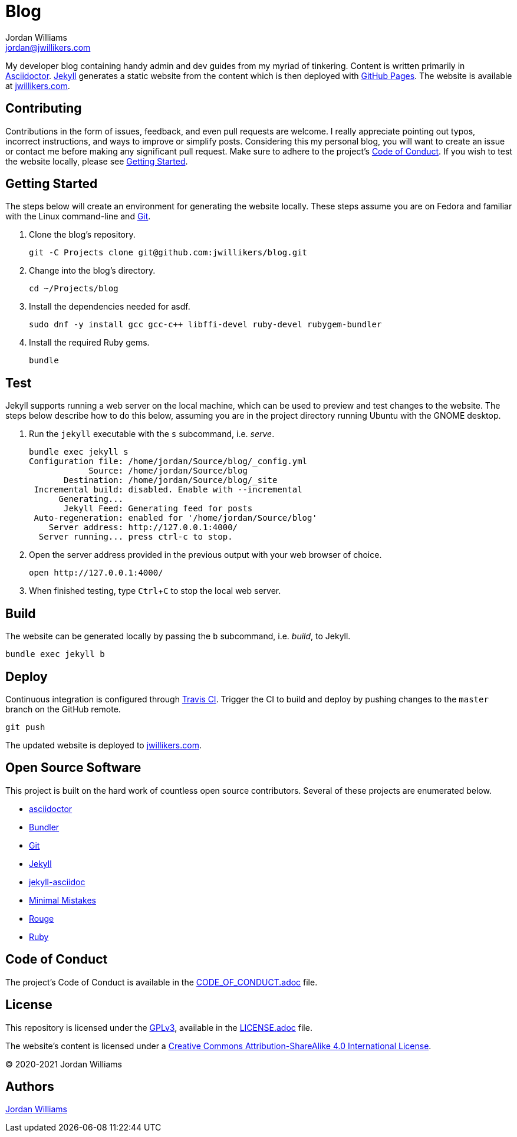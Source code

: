 = Blog
Jordan Williams <jordan@jwillikers.com>
:experimental:
:icons: font
ifdef::env-github[]
:tip-caption: :bulb:
:note-caption: :information_source:
:important-caption: :heavy_exclamation_mark:
:caution-caption: :fire:
:warning-caption: :warning:
endif::[]

My developer blog containing handy admin and dev guides from my myriad of tinkering.
Content is written primarily in https://asciidoctor.org/[Asciidoctor].
https://jekyllrb.com/[Jekyll] generates a static website from the content which is then deployed with https://pages.github.com/[GitHub Pages].
The website is available at https://jwillikers.com[jwillikers.com].

== Contributing

Contributions in the form of issues, feedback, and even pull requests are welcome.
I really appreciate pointing out typos, incorrect instructions, and ways to improve or simplify posts.
Considering this my personal blog, you will want to create an issue or contact me before making any significant pull request.
Make sure to adhere to the project's link:CODE_OF_CONDUCT.adoc[Code of Conduct].
If you wish to test the website locally, please see <<Getting Started>>.

== Getting Started

The steps below will create an environment for generating the website locally.
These steps assume you are on Fedora and familiar with the Linux command-line and https://git-scm.com/[Git].

. Clone the blog's repository.
+
[source,sh]
----
git -C Projects clone git@github.com:jwillikers/blog.git
----

. Change into the blog's directory.
+
[source,sh]
----
cd ~/Projects/blog
----

. Install the dependencies needed for asdf.
+
[source,sh]
----
sudo dnf -y install gcc gcc-c++ libffi-devel ruby-devel rubygem-bundler
----

. Install the required Ruby gems.
+
[source,sh]
----
bundle
----

== Test

Jekyll supports running a web server on the local machine, which can be used to preview and test changes to the website.
The steps below describe how to do this below, assuming you are in the project directory running Ubuntu with the GNOME desktop.

. Run the `jekyll` executable with the `s` subcommand, i.e. _serve_.
+
[source,sh]
----
bundle exec jekyll s
Configuration file: /home/jordan/Source/blog/_config.yml
            Source: /home/jordan/Source/blog
       Destination: /home/jordan/Source/blog/_site
 Incremental build: disabled. Enable with --incremental
      Generating...
       Jekyll Feed: Generating feed for posts
 Auto-regeneration: enabled for '/home/jordan/Source/blog'
    Server address: http://127.0.0.1:4000/
  Server running... press ctrl-c to stop.
----

. Open the server address provided in the previous output with your web browser of choice.
+
[source,sh]
----
open http://127.0.0.1:4000/
----

. When finished testing, type kbd:[Ctrl+C] to stop the local web server.

== Build

The website can be generated locally by passing the `b` subcommand, i.e. _build_, to Jekyll.

[source,sh]
----
bundle exec jekyll b
----

== Deploy

Continuous integration is configured through https://travis-ci.org/[Travis CI].
Trigger the CI to build and deploy by pushing changes to the `master` branch on the GitHub remote.

[source,sh]
----
git push
----

The updated website is deployed to https://jwillikers.com[jwillikers.com].

== Open Source Software

This project is built on the hard work of countless open source contributors.
Several of these projects are enumerated below.

* https://asciidoctor.org/[asciidoctor]
* https://bundler.io/[Bundler]
* https://git-scm.com/[Git]
* https://jekyllrb.com/[Jekyll]
* https://github.com/asciidoctor/jekyll-asciidoc[jekyll-asciidoc]
* https://mmistakes.github.io/minimal-mistakes/[Minimal Mistakes]
* https://rouge.jneen.net/[Rouge]
* https://www.ruby-lang.org/en/[Ruby]

== Code of Conduct

The project's Code of Conduct is available in the link:CODE_OF_CONDUCT.adoc[] file.

== License

This repository is licensed under the https://www.gnu.org/licenses/gpl-3.0.html[GPLv3], available in the link:LICENSE.adoc[] file.

The website's content is licensed under a http://creativecommons.org/licenses/by-sa/4.0/[Creative Commons Attribution-ShareAlike 4.0 International License].

© 2020-2021 Jordan Williams

== Authors

mailto:{email}[{author}]
